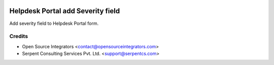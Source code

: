 .. image:: https://img.shields.io/badge/licence-AGPL--3-blue.svg
    :target: http://www.gnu.org/licenses/agpl-3.0-standalone.html
    :alt: License: AGPL-3

==================================
Helpdesk Portal add Severity field
==================================

Add severity field to Helpdesk Portal form.


Credits
=======

* Open Source Integrators <contact@opensourceintegrators.com>
* Serpent Consulting Services Pvt. Ltd. <support@serpentcs.com>
